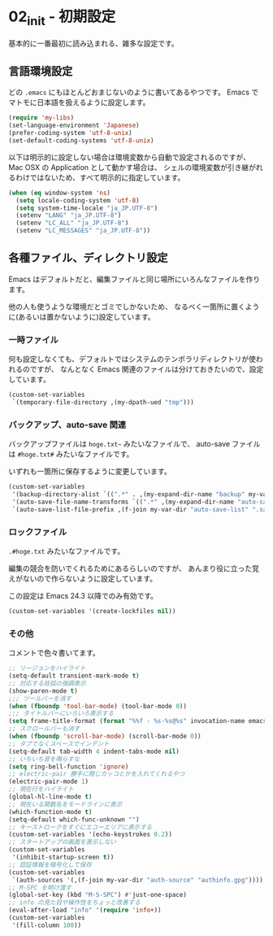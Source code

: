 #+STARTUP: showall

* 02_init - 初期設定
基本的に一番最初に読み込まれる、雑多な設定です。

** 言語環境設定
どの =.emacs= にもほとんどおまじないのように書いてあるやつです。
Emacs でマトモに日本語を扱えるように設定します。

#+BEGIN_SRC emacs-lisp
(require 'my-libs)
(set-language-environment 'Japanese)
(prefer-coding-system 'utf-8-unix)
(set-default-coding-systems 'utf-8-unix)
#+END_SRC

以下は明示的に設定しない場合は環境変数から自動で設定されるのですが、
Mac OSX の Application として動かす場合は、
シェルの環境変数が引き継がれるわけではないため、すべて明示的に指定しています。

#+BEGIN_SRC emacs-lisp
(when (eq window-system 'ns)
  (setq locale-coding-system 'utf-8)
  (setq system-time-locale "ja_JP.UTF-8")
  (setenv "LANG" "ja_JP.UTF-8")
  (setenv "LC_ALL" "ja_JP.UTF-8")
  (setenv "LC_MESSAGES" "ja_JP.UTF-8"))
#+END_SRC

** 各種ファイル、ディレクトリ設定
Emacs はデフォルトだと、編集ファイルと同じ場所にいろんなファイルを作ります。

他の人も使うような環境だとゴミでしかないため、
なるべく一箇所に置くように(あるいは置かないように)設定しています。

*** 一時ファイル
何も設定しなくても、デフォルトではシステムのテンポラリディレクトリが使われるのですが、
なんとなく Emacs 関連のファイルは分けておきたいので、設定しています。

#+BEGIN_SRC emacs-lisp
(custom-set-variables
 `(temporary-file-directory ,(my-dpath-ued "tmp")))
#+END_SRC

*** バックアップ、auto-save 関連
バックアップファイルは =hoge.txt~= みたいなファイルで、
auto-save ファイルは =#hoge.txt#= みたいなファイルです。

いずれも一箇所に保存するように変更しています。

#+BEGIN_SRC emacs-lisp
(custom-set-variables
 '(backup-directory-alist `((".*" . ,(my-expand-dir-name "backup" my-var-dir))))
 '(auto-save-file-name-transforms `((".*" ,(my-expand-dir-name "auto-save" my-var-dir) t)))
 `(auto-save-list-file-prefix ,(f-join my-var-dir "auto-save-list" ".saves-")))
#+END_SRC

*** ロックファイル
=.#hoge.txt= みたいなファイルです。

編集の競合を防いでくれるためにあるらしいのですが、
あんまり役に立った覚えがないので作らないように設定しています。

この設定は Emacs 24.3 以降でのみ有効です。

#+BEGIN_SRC emacs-lisp
(custom-set-variables '(create-lockfiles nil))
#+END_SRC

*** その他
コメントで色々書いてます。

#+BEGIN_SRC emacs-lisp
;; リージョンをハイライト
(setq-default transient-mark-mode t)
;; 対応する括弧の強調表示
(show-paren-mode t)
;;; ツールバーを消す
(when (fboundp 'tool-bar-mode) (tool-bar-mode 0))
;;; タイトルバーにいろいろ表示する
(setq frame-title-format (format "%%f - %s-%s@%s" invocation-name emacs-version system-name))
;; スクロールバーも消す
(when (fboundp 'scroll-bar-mode) (scroll-bar-mode 0))
;; タブでなくスペースでインデント
(setq-default tab-width 4 indent-tabs-mode nil)
;; いちいち音を鳴らすな
(setq ring-bell-function 'ignore)
;; electric-pair 勝手に閉じカッコとかを入れてくれるやつ
(electric-pair-mode 1)
;; 現在行をハイライト
(global-hl-line-mode t)
;; 現在いる関数名をモードラインに表示
(which-function-mode t)
(setq-default which-func-unknown "")
;; キーストロークをすぐにエコーエリアに表示する
(custom-set-variables '(echo-keystrokes 0.2))
;; スタートアップの画面を表示しない
(custom-set-variables
 '(inhibit-startup-screen t))
;; 認証情報を暗号化して保存
(custom-set-variables
 `(auth-sources '(,(f-join my-var-dir "auth-source" "authinfo.gpg"))))
;; M-SPC を明け渡す
(global-set-key (kbd "M-S-SPC") #'just-one-space)
;; info の見た目や操作性をちょっと改善する
(eval-after-load "info" '(require 'info+))
(custom-set-variables
 '(fill-column 100))
#+END_SRC
